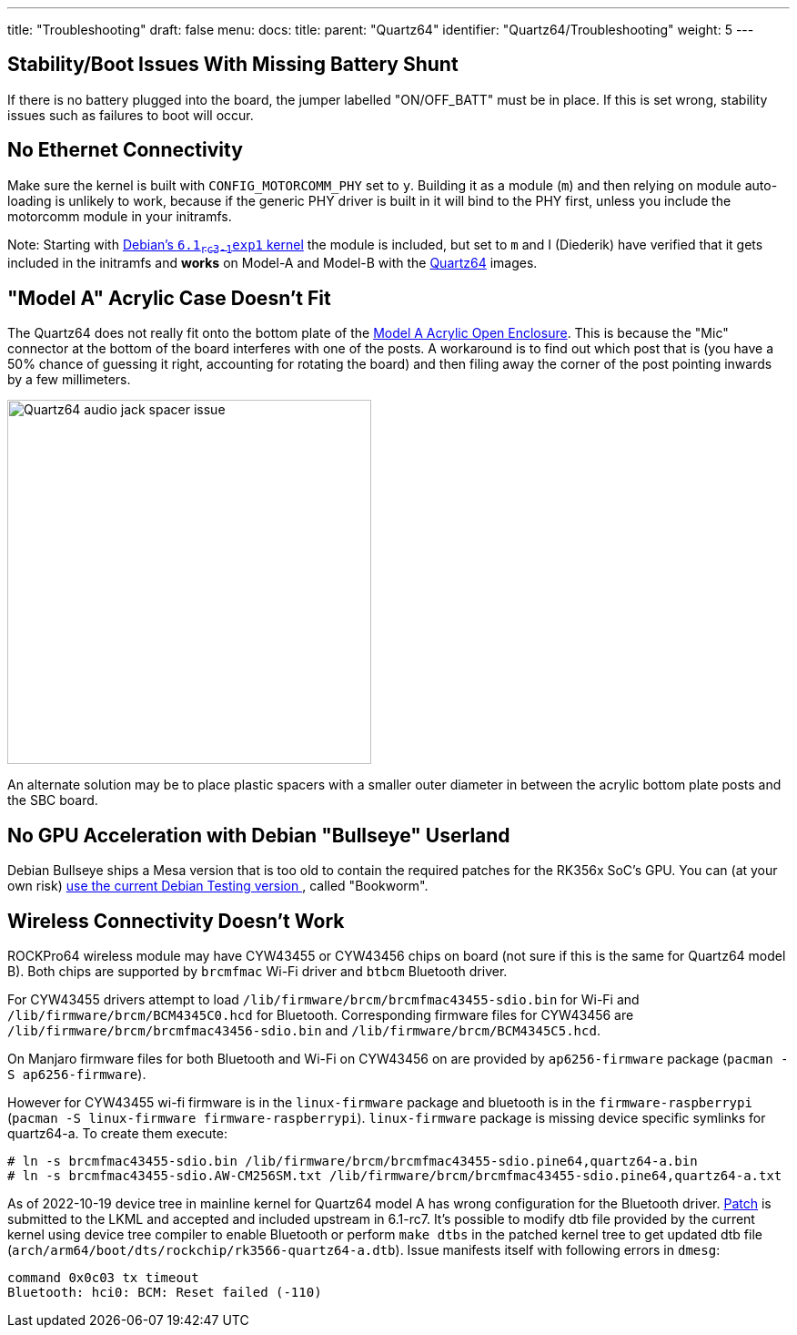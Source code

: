 ---
title: "Troubleshooting"
draft: false
menu:
  docs:
    title:
    parent: "Quartz64"
    identifier: "Quartz64/Troubleshooting"
    weight: 5
---

== Stability/Boot Issues With Missing Battery Shunt

If there is no battery plugged into the board, the jumper labelled "ON/OFF_BATT" must be in place. If this is set wrong, stability issues such as failures to boot will occur.

== No Ethernet Connectivity

Make sure the kernel is built with `CONFIG_MOTORCOMM_PHY` set to `y`. Building it as a module (`m`) and then relying on module auto-loading is unlikely to work, because if the generic PHY driver is built in it will bind to the PHY first, unless you include the motorcomm module in your initramfs.

Note: Starting with https://salsa.debian.org/kernel-team/linux/-/merge_requests/551[Debian's `6.1~rc3-1~exp1` kernel] the module is included, but set to `m` and I (Diederik) have verified that it gets included in the initramfs and *works* on Model-A and Model-B with the link:/documentation/Quartz64#Plebian[Quartz64] images.

== "Model A" Acrylic Case Doesn't Fit

The Quartz64 does not really fit onto the bottom plate of the link:/documentation/Unsorted/Model_A_Acrylic_Open_Enclosure[Model A Acrylic Open Enclosure]. This is because the "Mic" connector at the bottom of the board interferes with one of the posts. A workaround is to find out which post that is (you have a 50% chance of guessing it right, accounting for rotating the board) and then filing away the corner of the post pointing inwards by a few millimeters.

image:/documentation/images/Quartz64-audio-jack-spacer-issue.jpg[width=400]

An alternate solution may be to place plastic spacers with a smaller outer diameter in between the acrylic bottom plate posts and the SBC board.

== No GPU Acceleration with Debian "Bullseye" Userland

Debian Bullseye ships a Mesa version that is too old to contain the required patches for the RK356x SoC's GPU. You can (at your own risk) https://wiki.debian.org/DebianTesting[use the current Debian Testing version ], called "Bookworm".

== Wireless Connectivity Doesn't Work

ROCKPro64 wireless module may have CYW43455 or CYW43456 chips on board (not sure if this is the same for Quartz64 model B). Both chips are supported by `brcmfmac` Wi-Fi driver and `btbcm` Bluetooth driver.

For CYW43455 drivers attempt to load `/lib/firmware/brcm/brcmfmac43455-sdio.bin` for Wi-Fi and `/lib/firmware/brcm/BCM4345C0.hcd` for Bluetooth. Corresponding firmware files for CYW43456 are `/lib/firmware/brcm/brcmfmac43456-sdio.bin` and `/lib/firmware/brcm/BCM4345C5.hcd`.

On Manjaro firmware files for both Bluetooth and Wi-Fi on CYW43456 on are provided by `ap6256-firmware` package (`pacman -S ap6256-firmware`).

However for CYW43455 wi-fi firmware is in the `linux-firmware` package and bluetooth is in the `firmware-raspberrypi` (`pacman -S linux-firmware firmware-raspberrypi`). `linux-firmware` package is missing device specific symlinks for quartz64-a. To create them execute:

 # ln -s brcmfmac43455-sdio.bin /lib/firmware/brcm/brcmfmac43455-sdio.pine64,quartz64-a.bin
 # ln -s brcmfmac43455-sdio.AW-CM256SM.txt /lib/firmware/brcm/brcmfmac43455-sdio.pine64,quartz64-a.txt

As of 2022-10-19 device tree in mainline kernel for Quartz64 model A has wrong configuration for the Bluetooth driver. https://patchwork.kernel.org/project/linux-rockchip/patch/20220926125350.64783-1-leo@nabam.net/[Patch] is submitted to the LKML and accepted and included upstream in 6.1-rc7. It's possible to modify dtb file provided by the current kernel using device tree compiler to enable Bluetooth or perform `make dtbs` in the patched kernel tree to get updated dtb file (`arch/arm64/boot/dts/rockchip/rk3566-quartz64-a.dtb`). Issue manifests itself with following errors in `dmesg`:

  command 0x0c03 tx timeout
  Bluetooth: hci0: BCM: Reset failed (-110)
